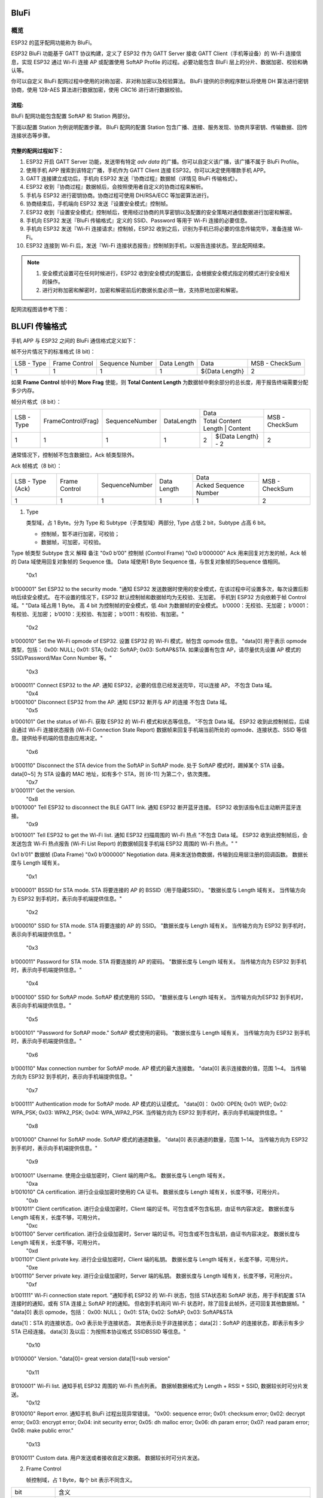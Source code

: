 BluFi
*****

概览
====
ESP32 的蓝牙配网功能称为 BluFi。

ESP32 BluFi 功能基于 GATT 协议构建，定义了 ESP32 作为 GATT Server 接收 GATT Client（手机等设备）的 Wi-Fi 连接信息，实现 ESP32 通过 Wi-Fi 连接 AP 或配置使用 SoftAP Profile 的过程。必要功能包含 BluFi 层上的分片、数据加密、校验和确认等。

你可以自定义 BluFi 配网过程中使用的对称加密、非对称加密以及校验算法。 BluFi 提供的示例程序默认将使用 DH 算法进行密钥协商，使用 128-AES 算法进行数据加密，使用 CRC16 进行进行数据校验。

流程:
----
BluFi 配网功能包含配置 SoftAP 和 Station 两部分。

下面以配置 Station 为例说明配置步骤。
BluFi 配网的配置 Station 包含广播、连接、服务发现、协商共享密钥、传输数据、回传连接状态等步骤。

完整的配网过程如下：
----------------

1. ESP32 开启 GATT Server 功能，发送带有特定 *adv data* 的广播。你可以自定义该广播，该广播不属于 BluFi Profile。

2. 使用手机 APP 搜索到该特定广播，手机作为 GATT Client 连接 ESP32。你可以决定使用哪款手机 APP。

3. GATT 连接建立成功后，手机向 ESP32 发送『协商过程』数据帧（详情见 BluFi 传输格式）。

4. ESP32 收到『协商过程』数据帧后，会按照使用者自定义的协商过程来解析。

5. 手机与 ESP32 进行密钥协商。协商过程可使用 DH/RSA/ECC 等加密算法进行。

6. 协商结束后，手机端向 ESP32 发送『设置安全模式』控制帧。

7. ESP32 收到『设置安全模式』控制帧后，使用经过协商的共享密钥以及配置的安全策略对通信数据进行加密和解密。

8. 手机向 ESP32 发送『BluFi 传输格式』定义的 SSID、Password 等用于 Wi-Fi 连接的必要信息。

9. 手机向 ESP32 发送『Wi-Fi 连接请求』控制帧，ESP32 收到之后，识别为手机已将必要的信息传输完毕，准备连接 Wi-Fi。

10. ESP32 连接到 Wi-Fi 后，发送『Wi-Fi 连接状态报告』控制帧到手机，以报告连接状态。至此配网结束。

.. note::

    1. 安全模式设置可在任何时候进行，ESP32 收到安全模式的配置后，会根据安全模式指定的模式进行安全相关的操作。

    2. 进行对称加密和解密时，加密和解密前后的数据长度必须一致，支持原地加密和解密。

配网流程图请参考下图：

.. figure:: https://github.com/Freddy-Jin/ESP32_BLUFI_-Design_Guidelines/blob/master/Docs/Figure1.png
    :align: center
    :figclass: align-center

BLUFI 传输格式
*************

手机 APP 与 ESP32 之间的 BluFi 通信格式定义如下：

帧不分片情况下的标准格式 (8 bit)：

+------------+---------------+-----------------+-------------+----------------+----------------+
| LSB - Type | Frame Control | Sequence Number | Data Length | Data           | MSB - CheckSum |
+------------+---------------+-----------------+-------------+----------------+----------------+
| 1          | 1             | 1               | 1           | ${Data Length} | 2              |
+------------+---------------+-----------------+-------------+----------------+----------------+

如果 **Frame Control** 帧中的 **More Frag** 使能，则 **Total Content Length** 为数据帧中剩余部分的总长度，用于报告终端需要分配多少内存。

帧分片格式（8 bit）：

+------------+--------------------+----------------+------------+-------------------------------------------+----------------+
| LSB - Type | FrameControl(Frag) | SequenceNumber | DataLength | Data                                      | MSB - CheckSum |
+            +                    +                +            +-------------------------------------------+                +
|            |                    |                |            | Total Content Length | Content            |                |
+------------+--------------------+----------------+------------+----------------------+--------------------+----------------+
| 1          | 1                  | 1              | 1          | 2                    | ${Data Length} - 2 | 2              |
+------------+--------------------+----------------+------------+----------------------+--------------------+----------------+

通常情况下，控制帧不包含数据位，Ack 帧类型除外。

Ack 帧格式（8 bit）：

+------------------+---------------+-----------------+-------------+-----------------------+----------------+
| LSB - Type (Ack) | Frame Control | SequenceNumber  | Data Length | Data                  | MSB - CheckSum |
+                  +               +                 +             +-----------------------+                +
|                  |               |                 |             | Acked Sequence Number |                |
+------------------+---------------+-----------------+-------------+-----------------------+----------------+
| 1                | 1             | 1               | 1           | 1                     | 2              |
+------------------+---------------+-----------------+-------------+-----------------------+----------------+

1. Type

   类型域，占 1 Byte。分为 Type 和 Subtype（子类型域）两部分, Type 占低 2 bit，Subtype 占高 6 bit。
   
   * 控制帧，暂不进行加密，可校验；
   
   * 数据帧，可加密，可校验。
Type	帧类型	Subtype	含义	解释	备注
"0x0
b’00"	控制帧 (Control Frame)	"0x0
b’000000"	Ack	用来回复对方发的帧，Ack 帧的 Data 域使用回复对象帧的 Sequence 值。	Data 域使用1 Byte Sequence 值，与恢复对象帧的Sequence 值相同。
		"0x1
b’000001"	Set ESP32 to the security mode.	"通知 ESP32 发送数据时使用的安全模式，在该过程中可设置多次，每次设置后影响后续安全模式。
在不设置的情况下，ESP32 默认控制帧和数据帧均为无校验、无加密。
手机到 ESP32 方向依赖于帧 Control 域。"	"Data 域占用 1 Byte。
高 4 bit 为控制帧的安全模式，低 4bit 为数据帧的安全模式。
b’0000：无校验、无加密；
b’0001：有校验、无加密；
b’0010：无校验、有加密；
b’0011：有校验、有加密。"
		"0x2
b’000010"	Set the Wi-Fi opmode of ESP32.	设置 ESP32 的 Wi-Fi 模式，帧包含 opmode 信息。	"data[0] 用于表示 opmode 类型，包括：
0x00: NULL;
0x01: STA;
0x02: SoftAP;
0x03: SoftAP&STA.
如果设置有包含 AP，请尽量优先设置 AP 模式的SSID/Password/Max Conn Number 等。"
		"0x3
b’000011"	Connect ESP32 to the AP.	通知 ESP32，必要的信息已经发送完毕，可以连接 AP。	不包含 Data 域。
		"0x4
b’000100"	Disconnect ESP32 from  the AP.	通知 ESP32 断开与 AP 的连接	不包含 Data 域。
		"0x5
b’000101"	Get the status of Wi-Fi. 	获取 ESP32 的 Wi-Fi 模式和状态等信息。	"不包含 Data 域。
ESP32 收到此控制帧后，后续会通过 Wi-Fi 连接状态报告 (Wi-Fi Connection State Report) 数据帧来回复手机端当前所处的 opmode、连接状态、SSID 等信息。提供给手机端的信息由应用决定。"
		"0x6
b’000110"	Disconnect the STA device from the SoftAP in SoftAP mode.	处于 SoftAP 模式时，踢掉某个 STA 设备。	data[0~5] 为 STA 设备的 MAC 地址，如有多个 STA，则 [6-11] 为第二个，依次类推。
		"0x7
b'000111"	Get the version.		
		"0x8
b’001000"	Tell ESP32 to disconnect the BLE GATT link.	通知 ESP32 断开蓝牙连接。	ESP32 收到该指令后主动断开蓝牙连接。
		"0x9
b’001001"	Tell ESP32 to get the Wi-Fi list.	通知 ESP32 扫描周围的 Wi-Fi 热点	"不包含 Data 域。
ESP32 收到此控制帧后，会发送包含 Wi-Fi 热点报告 (Wi-Fi List Report) 的数据帧回复手机端 ESP32 周围的 Wi-Fi 热点。"
"




0x1
b’01"	数据帧 (Data Frame)	"0x0
b’000000"	Negotiation data.	用来发送协商数据，传输到应用层注册的回调函数。	数据长度与 Length 域有关。
		"0x1
b’000001"	BSSID for STA mode.	STA 将要连接的 AP 的 BSSID（用于隐藏SSID）。	"数据长度与 Length 域有关。
当传输方向为 ESP32 到手机时，表示向手机端提供信息。"
		"0x2
b’000010"	SSID for STA mode.	STA 将要连接的 AP 的 SSID。	"数据长度与 Length 域有关。
当传输方向为 ESP32 到手机时，表示向手机端提供信息。"
		"0x3
b’000011"	Password for STA mode.	STA 将要连接的 AP 的密码。	"数据长度与 Length 域有关。
当传输方向为 ESP32 到手机时，表示向手机端提供信息。"
		"0x4
b’000100"	SSID for SoftAP mode.	SoftAP 模式使用的 SSID。	"数据长度与 Length 域有关。
当传输方向为ESP32 到手机时，表示向手机端提供信息。"
		"0x5
b’000101"	"Password for SoftAP
mode."	SoftAP 模式使用的密码。	"数据长度与 Length 域有关。
当传输方向为 ESP32 到手机时，表示向手机端提供信息。"
		"0x6
b’000110"	Max connection number for SoftAP mode.	AP 模式的最大连接数。	"data[0] 表示连接数的值，范围 1~4。
当传输方向为 ESP32 到手机时，表示向手机端提供信息。"
		"0x7
b’000111"	Authentication mode for SoftAP mode.	AP 模式的认证模式。	"data[0]：
0x00: OPEN;
0x01: WEP;
0x02: WPA_PSK;
0x03: WPA2_PSK;
0x04: WPA_WPA2_PSK.
当传输方向为 ESP32 到手机时，表示向手机端提供信息。"
		"0x8
b’001000"	Channel for SoftAP mode.	SoftAP 模式的通道数量。	"data[0] 表示通道的数量，范围 1~14。
当传输方向为 ESP32 到手机时，表示向手机端提供信息。"
		"0x9
b’001001"	Username.	使用企业级加密时，Client 端的用户名。	数据长度与 Length 域有关。
		"0xa
b’001010"	CA certification.	进行企业级加密时使用的 CA 证书。	数据长度与 Length 域有关，长度不够，可用分片。
		"0xb
b’001011"	Client certification.	进行企业级加密时，Client 端的证书。可包含或不包含私钥，由证书内容决定。	数据长度与 Length 域有关，长度不够，可用分片。
		"0xc
b’001100"	Server certification.	进行企业级加密时，Server 端的证书。可包含或不包含私钥，由证书内容决定。	数据长度与 Length 域有关，长度不够，可用分片。
		"0xd
b’001101"	Client private key.	进行企业级加密时，Client 端的私钥。	数据长度与 Length 域有关，长度不够，可用分片。
		"0xe
b’001110"	Server private key.	进行企业级加密时，Server 端的私钥。	数据长度与 Length 域有关，长度不够，可用分片。
		"0xf
b’001111"	Wi-Fi connection state report.	"通知手机 ESP32 的 Wi-Fi 状态，包括 STA状态和 SoftAP 状态，用于手机配置 STA 连接时的通知，或有 STA 连接上 SoftAP 时的通知。
但收到手机询问 Wi-Fi 状态时，除了回复此帧外，还可回复其他数据帧。"	"data[0] 表示 opmode，包括：
0x00: NULL；
0x01: STA;
0x02: SoftAP;
0x03: SoftAP&STA

data[1]：STA 的连接状态，0x0 表示处于连接状态， 其他表示处于非连接状态；
data[2]：SoftAP 的连接状态，即表示有多少 STA 已经连接。
data[3] 及以后：为按照本协议格式 SSID\BSSID 等信息。"
		"0x10
b’010000"	Version.		"data[0]= great version
data[1]=sub version"
		"0x11
B’010001"	Wi-Fi list. 	通知手机 ESP32 周围的 Wi-Fi 热点列表。	数据帧数据格式为 Length + RSSI + SSID, 数据较长时可分片发送。
		"0x12
B’010010"	Report error.	通知手机 BluFi 过程出现异常错误。	"0x00: sequence error;
0x01: checksum error;
0x02: decrypt error;
0x03: encrypt error;
0x04: init security error;
0x05: dh malloc error;
0x06: dh param error;
0x07: read param  error;
0x08: make public error."
		"0x13
B’010011"	Custom data.	用户发送或者接收自定义数据。	数据较长时可分片发送。

2. Frame Control

   帧控制域，占 1 Byte，每个 bit 表示不同含义。
   
+----------------+-----------------------------------------------------------------------------------------------------------------------------------------------------------------------------------------------------------------------+
| bit            | 含义                                                                                                                                                                                                                  |
+----------------+-----------------------------------------------------------------------------------------------------------------------------------------------------------------------------------------------------------------------+
| 0x01           | 表示帧是否加密。1 表示加密，0 表示未加密。加密部分帧括完整的 Data 域加密之前的明文（不帧含末尾的校验）。控制帧暂不加密，故控制帧此位为 0。                                                                            |
+----------------+-----------------------------------------------------------------------------------------------------------------------------------------------------------------------------------------------------------------------+
| 0x02           | 表示帧 Data 域结尾是否帧含校验（例如 SHA1、MD5、CRC等）需要校验的数据域包括『序列 + 数据长度 + 明文数据』。控制帧和数据帧都可以包含校验位或不包含。                                                                   |
+----------------+-----------------------------------------------------------------------------------------------------------------------------------------------------------------------------------------------------------------------+
| 0x04           | 表示数据方向。0 表示手机发向 ESP32；1 表示 ESP32 发向手机。                                                                                                                                                           |
+----------------+-----------------------------------------------------------------------------------------------------------------------------------------------------------------------------------------------------------------------+
| 0x08           | 表示是否要求对方回复 Ack。0 表示不要求；1 表示要求回复 Ack。                                                                                                                                                          |
+----------------+-----------------------------------------------------------------------------------------------------------------------------------------------------------------------------------------------------------------------+
| 0x10           | 表示是否有后续的数据分片。0 表示此帧没有后续数据分片；1 表示还有后续数据分片。用来传输较长的数据。如果是 Frag 帧，则告知当前『内容部分+后续内容部分』的总长度，位于 Data 域的前 2 Byte (即最大支持 64K 的内容数据）。 |
+----------------+-----------------------------------------------------------------------------------------------------------------------------------------------------------------------------------------------------------------------+
| 0x10~0x80 保留 |                                                                                                                                                                                                                       |
+----------------+-----------------------------------------------------------------------------------------------------------------------------------------------------------------------------------------------------------------------+

3. Sequence Control

   序列控制域。帧发送时，无论帧的类型是什么，序列 (Sequence) 都会自动加 1，用来防止重放攻击 (Replay Attack)。每次重现连接后，序列清零。
   
4. Length

   Data 域的长度，不包含 CheckSum。
   
5. Data

   不同的 Type 或 Subtype，Data 域的含义均不同。请参考上方表格。

6. CheckSum

   此域为 2 Byte 的校验，用来校验『序列 + 数据长度 + 明文数据』。
   
ESP32端的安全实现
****************

1. 保证数据安全

   为了保证 Wi-Fi SSID 和密码的传输过程是安全的，需要使用对称加密算法（例如 AES、DES等）对报文进行加密。在使用对称加密算法之前，需要使用非对称加密算法（DH、RSA、ECC 等）协商出（或生成出）一个共享密钥。

2. 保证数据完整性

   保证数据完整性，需要加入校验算法（例如 SHA1、MD5、CRC 等）。

3. 身份安全（签名）

   某些算法如 RSA 可以保证身份安全。有些算法如 DH，本身不能保证身份安全，需要添加其他算法来签名。

4. 防止重放攻击 (Replay Attack)

   加入帧发送序列（Sequence），并且序列参与数据校验。

   在 ESP32 端的代码中，你可以决定和开发密钥协商等安全处理的流程参考上述流程图）。手机应用向 ESP32 发送协商数据，将传送给应用层处理。如果应用层不处理，可使用 BLUFI 提供的 DH 加密算法来磋商密钥。应用层需向 BLUFI 注册以下几个与安全相关的函数：

.. highlight:: none

::

   typedef void (*esp_blufi_negotiate_data_handler_t)(uint8_t *data, int len, uint8_t **output_data, int *output_len, bool *need_free);

   该函数用来接收协商期间的正常数据 (normal data)，处理完成后，需要将待发送的数据使用 output_data 和 output_len 传出。
   
   BLUFI 会在调用完 negotiate_data_handler 后，发送 negotiate_data_handler 传出的 output_data。
   
   这里的两个『*』，因为需要发出去的数据长度未知，所以需要函数自行分配 (malloc) 或者指向全局变量，通过 need_free 通知是否需要释放内存。
 
.. highlight:: none

::

   typedef int (* esp_blufi_encrypt_func_t)(uint8_t iv8, uint8_t *crypt_data, int cyprt_len);	
    
   加密和解密的数据长度必须一致。其中 iv8 为帧的 8 bit 序列 (sequence)，可作为 iv 的某 8 bit 来使用。
  
.. highlight:: none

::
   
   typedef int (* esp_blufi_decrypt_func_t)(uint8_t iv8, uint8_t *crypt_data, int crypt_len);

   加密和解密的数据长度必须一致。其中 iv8 为帧的 8 bit 序列 (sequence)，可作为 iv 的某 8 bit 来使用。
   
.. highlight:: none

::
   
   typedef uint16_t (*esp_blufi_checksum_func_t)(uint8_t iv8, uint8_t *data, int len);
   
   该函数用来计算 CheckSum，返回值为 CheckSum 的值。BLUFI 会使用该函数返回值与包末尾的 CheckSum 做比较。
      
GATT 相关说明
*************

UUID 相关：
==========

BLUFI Service UUID： 0xFFFF，16 bit

BLUFI（手机-> ESP32）特性：0xFF01，主要权限：可写

BLUFI（ESP32 ->手机）特性：0xFF02，主要权限：可读可通知

.. note::

	1. 目前 ACK 机制已经在该 Profile 协议中定义，但是还没有代码实现。
	
	2. 其他部分均已实现。

